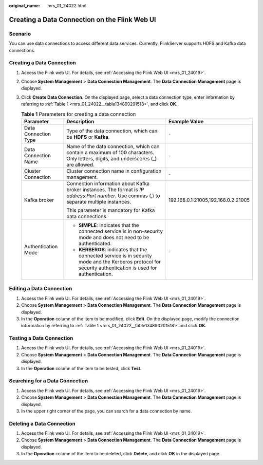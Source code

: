 :original_name: mrs_01_24022.html

.. _mrs_01_24022:

Creating a Data Connection on the Flink Web UI
==============================================

Scenario
--------

You can use data connections to access different data services. Currently, FlinkServer supports HDFS and Kafka data connections.

Creating a Data Connection
--------------------------

#. Access the Flink web UI. For details, see :ref:`Accessing the Flink Web UI <mrs_01_24019>`.

#. Choose **System Management** > **Data Connection Management**. The **Data Connection Management** page is displayed.

#. Click **Create Data Connection**. On the displayed page, select a data connection type, enter information by referring to :ref:`Table 1 <mrs_01_24022__table134890201518>`, and click **OK**.

   .. _mrs_01_24022__table134890201518:

   .. table:: **Table 1** Parameters for creating a data connection

      +-----------------------+-------------------------------------------------------------------------------------------------------------------------------------------------------------+-------------------------------------+
      | Parameter             | Description                                                                                                                                                 | Example Value                       |
      +=======================+=============================================================================================================================================================+=====================================+
      | Data Connection Type  | Type of the data connection, which can be **HDFS** or **Kafka**.                                                                                            | ``-``                               |
      +-----------------------+-------------------------------------------------------------------------------------------------------------------------------------------------------------+-------------------------------------+
      | Data Connection Name  | Name of the data connection, which can contain a maximum of 100 characters. Only letters, digits, and underscores (_) are allowed.                          | ``-``                               |
      +-----------------------+-------------------------------------------------------------------------------------------------------------------------------------------------------------+-------------------------------------+
      | Cluster Connection    | Cluster connection name in configuration management.                                                                                                        | ``-``                               |
      +-----------------------+-------------------------------------------------------------------------------------------------------------------------------------------------------------+-------------------------------------+
      | Kafka broker          | Connection information about Kafka broker instances. The format is *IP address*:*Port number*. Use commas (,) to separate multiple instances.               | 192.168.0.1:21005,192.168.0.2:21005 |
      |                       |                                                                                                                                                             |                                     |
      |                       | This parameter is mandatory for Kafka data connections.                                                                                                     |                                     |
      +-----------------------+-------------------------------------------------------------------------------------------------------------------------------------------------------------+-------------------------------------+
      | Authentication Mode   | -  **SIMPLE**: indicates that the connected service is in non-security mode and does not need to be authenticated.                                          | ``-``                               |
      |                       | -  **KERBEROS**: indicates that the connected service is in security mode and the Kerberos protocol for security authentication is used for authentication. |                                     |
      +-----------------------+-------------------------------------------------------------------------------------------------------------------------------------------------------------+-------------------------------------+

Editing a Data Connection
-------------------------

#. Access the Flink web UI. For details, see :ref:`Accessing the Flink Web UI <mrs_01_24019>`.
#. Choose **System Management** > **Data Connection Management**. The **Data Connection Management** page is displayed.
#. In the **Operation** column of the item to be modified, click **Edit**. On the displayed page, modify the connection information by referring to :ref:`Table 1 <mrs_01_24022__table134890201518>` and click **OK**.

Testing a Data Connection
-------------------------

#. Access the Flink web UI. For details, see :ref:`Accessing the Flink Web UI <mrs_01_24019>`.
#. Choose **System Management** > **Data Connection Management**. The **Data Connection Management** page is displayed.
#. In the **Operation** column of the item to be tested, click **Test**.

Searching for a Data Connection
-------------------------------

#. Access the Flink web UI. For details, see :ref:`Accessing the Flink Web UI <mrs_01_24019>`.
#. Choose **System Management** > **Data Connection Management**. The **Data Connection Management** page is displayed.
#. In the upper right corner of the page, you can search for a data connection by name.

Deleting a Data Connection
--------------------------

#. Access the Flink web UI. For details, see :ref:`Accessing the Flink Web UI <mrs_01_24019>`.
#. Choose **System Management** > **Data Connection Management**. The **Data Connection Management** page is displayed.
#. In the **Operation** column of the item to be deleted, click **Delete**, and click **OK** in the displayed page.
